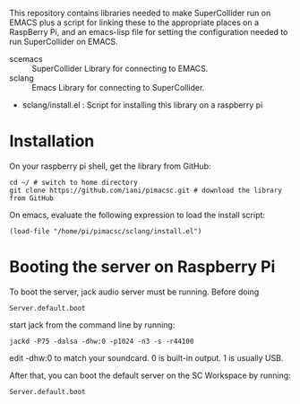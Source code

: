 This repository contains libraries needed to make SuperCollider run on EMACS plus a script for linking these to the appropriate places on a RaspBerry Pi, and an emacs-lisp file for setting the configuration needed to run SuperCollider on EMACS.

- scemacs :: SuperCollider Library for connecting to EMACS.
- sclang :: Emacs Library for connecting to SuperCollider.
- sclang/install.el : Script for installing this library on a raspberry pi

* Installation

On your raspberry pi shell, get the library from GitHub:

: cd ~/ # switch to home directory
: git clone https://github.com/iani/pimacsc.git # download the library from GitHub

On emacs, evaluate the following expression to load the install script:

: (load-file "/home/pi/pimacsc/sclang/install.el")

* Booting the server on Raspberry Pi

To boot the server, jack audio server must be running.  Before doing

: Server.default.boot

start jack from the command line by running:

: jackd -P75 -dalsa -dhw:0 -p1024 -n3 -s -r44100

edit -dhw:0 to match your soundcard.  0 is built-in output. 1 is usually USB.

After that, you can boot the default server on the SC Workspace by running:

: Server.default.boot
